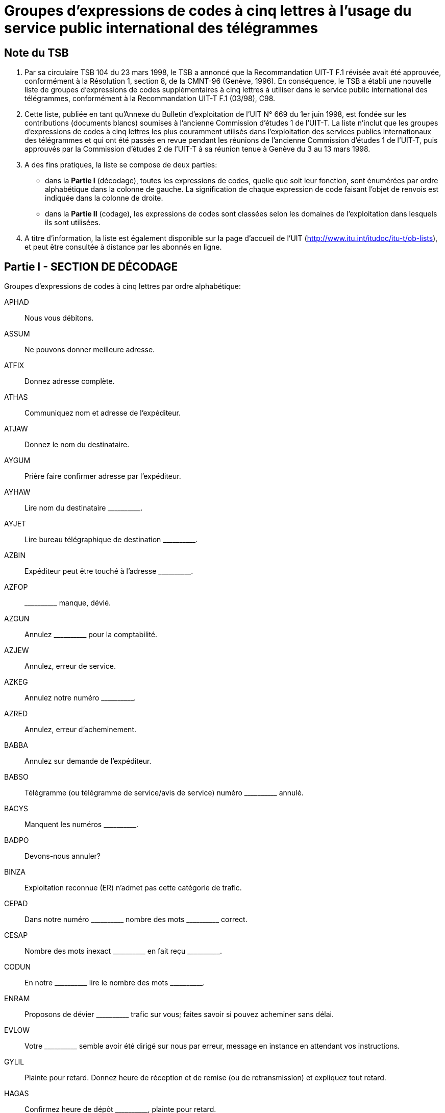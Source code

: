 = Groupes d'expressions de codes à cinq lettres à l'usage du service public international des télégrammes
:bureau: T
:docnumber:
:series: GROUPES D'EXPRESSIONS DE CODES À CINQ LETTRES À L'USAGE DU SERVICE PUBLIC INTERNATIONAL DES TÉLÉGRAMMES
:series1: (Selon la Recommandation UIT-T F.1 (03/98)
:published-date: 1998-06-01
:status: published
:doctype: service-publication
:keywords:
:imagesdir: images
:docfile: T-SP-F.1-1998-MSW-F.adoc
:mn-document-class: uit
:mn-output-extensions: xml,html,doc,rxl
:local-cache-only:
:data-uri-image:
:stem:



== Note du TSB

[class=steps]
. Par sa circulaire TSB 104 du 23 mars 1998, le TSB a annoncé que la Recommandation UIT-T F.1 révisée avait été approuvée, conformément à la Résolution 1, section 8, de la CMNT-96 (Genève,&nbsp;1996). En conséquence, le TSB a établi une nouvelle liste de groupes d'expressions de codes supplémentaires à cinq lettres à utiliser dans le service public international des télégrammes, conformément à la Recommandation UIT-T&nbsp;F.1 (03/98), C98.

. Cette liste, publiée en tant qu'Annexe du Bulletin d'exploitation de l'UIT N°&nbsp;669 du 1er&nbsp;juin&nbsp;1998, est fondée sur les contributions (documents blancs) soumises à l'ancienne Commission d'études&nbsp;1 de l'UIT-T. La liste n'inclut que les groupes d'expressions de codes à cinq lettres les plus couramment utilisés dans l'exploitation des services publics internationaux des télégrammes et qui ont été passés en revue pendant les réunions de l'ancienne Commission d'études&nbsp;1 de l'UIT-T, puis approuvés par la Commission d'études 2 de l'UIT-T à sa réunion tenue à Genève du 3 au&nbsp;13&nbsp;mars&nbsp;1998.

. A des fins pratiques, la liste se compose de deux parties:

* dans la *Partie I* (décodage), toutes les expressions de codes, quelle que soit leur fonction, sont énumérées par ordre alphabétique dans la colonne de gauche. La signification de chaque expression de code faisant l'objet de renvois est indiquée dans la colonne de droite.

* dans la *Partie II* (codage), les expressions de codes sont classées selon les domaines de l'exploitation dans lesquels ils sont utilisées.

. A titre d'information, la liste est également disponible sur la page d'accueil de l'UIT (http://www.itu.int/itudoc/itu-t/ob-lists), et peut être consultée à distance par les abonnés en ligne.

<<<

== Partie I - SECTION DE DÉCODAGE

Groupes d'expressions de codes à cinq lettres par ordre alphabétique:

APHAD:: Nous vous débitons.
ASSUM:: Ne pouvons donner meilleure adresse.
ATFIX:: Donnez adresse complète.
ATHAS:: Communiquez nom et adresse de l'expéditeur.
ATJAW:: Donnez le nom du destinataire.
AYGUM:: Prière faire confirmer adresse par l'expéditeur.
AYHAW:: Lire nom du destinataire \\______\____.
AYJET:: Lire bureau télégraphique de destination \\______\____.
AZBIN:: Expéditeur peut être touché à l'adresse \\______\____.
AZFOP:: \\______\____ manque, dévié.
AZGUN:: Annulez \\______\____ pour la comptabilité.
AZJEW:: Annulez, erreur de service.
AZKEG:: Annulez notre numéro \\______\____.
AZRED:: Annulez, erreur d'acheminement.
BABBA:: Annulez sur demande de l'expéditeur.
BABSO:: Télégramme (ou télégramme de service/avis de service) numéro \\______\____ annulé.
BACYS:: Manquent les numéros \\______\____.
BADPO:: Devons-nous annuler?
BINZA:: Exploitation reconnue (ER) n'admet pas cette catégorie de trafic.
CEPAD:: Dans notre numéro \\______\____ nombre des mots \___\_______ correct.
CESAP:: Nombre des mots inexact \\______\____ en fait reçu \___\_______.
CODUN:: En notre \\______\____ lire le nombre des mots \___\_______.
ENRAM:: Proposons de dévier \\______\____ trafic sur vous; faites savoir si pouvez acheminer sans délai. +
EVLOW:: Votre \\______\____ semble avoir été dirigé sur nous par erreur, message en instance en attendant vos instructions.
GYLIL:: Plainte pour retard. Donnez heure de réception et de remise (ou de retransmission) et expliquez tout retard.
HAGAS:: Confirmez heure de dépôt \\______\____, plainte pour retard.
HAPIG:: Retard dû à \\______\____.
HETIN:: Expliquez retard.
HOMAT:: Pas de retard.
JAJAR:: Le télégramme peut-il maintenant être remis?
JAMEG:: \\______\____ déclare adresse enregistrée bonne, messages précédemment expédiés même adresse dûment remis.
JARAG:: \\______\____ déclare mal remis. Donnez détails sur remise.
JEHAT:: Remettez à \\______\____.
JIDEW:: Remis à et accepté par \\______\_____.
JIFAG:: Remis à l'adresse enregistrée \\______\____.
JIHAW:: Bureau de distribution fermé.
JIJAY:: Dûment remis.
JOHAY:: Donnez détails de réception et de remise.
JOKID:: Communiquez date et heure de remise.
JUFAR:: \\______\____ est une réponse à votre \___\_______. Pouvez-vous remettre maintenant?
JUJEW:: Message a été réclamé.
JUKIT:: Message reçu à \\______\____ et remis à \___\_______.
JYBAG:: Maintenant remis, réclamé.
JYDOT:: Maintenant remis et accepté par \\______\____. (_adresse complète_)
JYGUS:: Maintenant transmis au navire. Annulez l'avis de non-remise.
JYSUM:: Présentez de nouveau et avisez.
MAHPO:: Pourquoi n'a-t-il pas été remis?
MAJPA:: Faites suivre par poste.
MANAG:: Faisons suivre par poste.
MATIS:: \\______\____ toujours en mains aucun contact n'a été établi depuis réception. Message(s) sera(seront) conservé(s) pour nouvel essai à moins d'instructions différentes.
MATMU:: Dites-nous que faire de \\______\____?
MEGLA:: \\______\____ a été acheminé sur \___\_____\__ à \___\_______.
MEROW:: \\______\____ sont identiques.
METAB:: Duplicata remis.
MIHOB:: Message numéro \\______\____ semble avoir été également reçu sous numéro \___\_______. Devons-nous annuler cette dernière réception?
MIHYT:: Message numéro \\______\____ n'est pas duplicata du message numéro \___\_______.
MIJEM:: Ne sommes pas certains que ce message (cet avis de service) vous a déjà été transmis. Si vous l'avez reçu précédemment sous un autre numéro, annulez cette copie. Donnez réponse.
MIJNU:: Nous avons deux messages différents sous le numéro \\______\____. Donnez nouveau numéro.
MIRZU:: Pouvez-vous expliquer?
MOBAY:: Pouvez-vous retrouver?
MODAB:: Affaire terminée.
MOPOH:: Reçu ce qui suit de \\______\____.
MOPYD:: Quel est le nom de la station côtière?
MORUG:: Quel est le nom de la station de navire?
MOYES:: Indiquez bureau télégraphique d'origine.
MYBEG:: Informez-vous (ou enquêtez) et avisez-nous.
MYJUG:: Où en est l'enquête? On nous presse de répondre.
NACBA:: Enquêtons, répondrons aussitôt que possible.
NACNE:: Ne pouvons retrouver.
NAFAC:: Destinataire prétend incorrect.
NEDIB:: Lieu de destination incomplet, il y en a plusieurs. Renseignez.
NEDYF:: Erreur(s) faite(s) ici. Mesures seront prises.
NEFAT:: Erreur de service.
NEMYD:: Lieu de destination inconnu; nous dirigeons sur \\______\____. Rectifiez si utile.
NIBYP:: Mutilé. Prière répéter.
NISER:: Omis.
NODHE:: Erreur de l'expéditeur.
OLMAD:: Adresse insuffisante, nous essayons de remettre à \\______\____. Corrigez si nécessaire.
OLWAY:: Adresse non enregistrée, nous essayons de remettre à \\______\____. Corrigez si nécessaire.
OMKEW:: Réclamation pour non-remise. Donnez tous détails sur remise et dites si le destinataire accuse réception.
ONKEY:: Pas reçu accusé de réception après \\______\____ transmissions. Prière renseigner.
OPBUN:: \\______\____ expéditeurs ont reçu avis par autre voie que message non-remis. Prière enquêter et répondre rapidement.
OPKID:: Traitez comme une «non-remise».
OPSOP:: Non remis, destinataire introuvable.
OPWIG:: Non remis, refusé par le destinataire.
ORDAD:: Non remis, destinataire pas à bord.
ORMAT:: Non remis, maison fermée; avis envoyé par poste.
ORWON:: Non remis à cause de \\______\____.
OSHAT:: Non remis, renvoyé par service postal, non réclamé.
OSJOG:: Non remis, renvoyé par service postal, inconnu.
OSMAW:: Non remis, plusieurs firmes de ce nom.
OSSUP:: Non remis, plusieurs rues de ce nom; indiquez arrondissement (ou quartier, district, etc.).
OTTAB:: Non remis, impossible atteindre numéro de téléphone.
PAJAV:: Destinataire accuse réception.
PALAM:: Demandez accusé de réception au destinataire.
PALIL:: Avons accusé de réception pour \\______\____.
PAMNO:: \\______\____ est enregistré pour \___\_______.
PASCA:: Transmis deux fois; annulez deuxième transmission.
PATAB:: Fournissez adresse développée de \\______\____.
PEZES:: Nous remboursons.
PEZIH:: Remboursement autorisé.
PEZJU:: Remboursement non autorisé.
PEZVE:: Service télégraphique pas en faute.
PEZYV:: Remboursement des taxes est en règle en ce qui concerne les services spéciaux non rendus relatifs aux radiotélégrammes.
PIDUD:: Expéditeur demande remboursement des taxes du message. Prière autoriser.
PITUG:: Confirmation donnée par l'expéditeur.
POFIH:: Rectifiez si nécessaire.
POHCO:: Correction faite par l'expéditeur.
POHEG:: Correct sur notre copie.
POHOC:: Ne comprenons pas votre avis de service. Répétez les références.
POMDU:: Biffer CTF (Rectification suivra) dans les mentions de service.
POMZO:: \\______\____ est transmis «sujet à correction» pour \___\_______.
PONEB:: Faites suivre (ou remettez) correction.
POSAG:: Consultez l'expéditeur.
POSRA:: Voici copie \\______\____.
PUCUD:: Écriture douteuse.
PUFOB:: Ce message est-il toujours «sujet à correction»?
PYBIN:: Bureau des destinataires fermé.
PYSAT:: Remis postérieurement. Annulez avis de non-remise.
RACYB:: Toujours non remis.
RAFIS:: Non remis, pas réclamé.
RAFSO:: Deuxième demande.
RAFUJ:: Non remis, destinataire absent.
RAHOT:: Non remis, destinataire parti, réexpédié par poste à \\______\____.
RAJAJ:: Non remis, destinataire inconnu.
RAJEV:: Non remis, destinataire parti pour \\______\____.
RAJFU:: Non remis, destinataire parti sans laisser d'adresse.
RAMUZ:: Sujet à correction.
RATEB:: Troisième demande.
REGAD:: Non remis, plusieurs personnes de ce nom.
REJAB:: Non remis, navire hors d'atteinte.
REKEG:: Non remis, adresse insuffisante.
RICOD:: Non remis, adresse n'est plus enregistrée.
RIJAG:: Non remis, adresse pas enregistrée.
RISOB:: Non remis, numéro de maison n'existe pas.
ROCOG:: Non remis, place, rue, avenue, etc., inconnue.
ROFAB:: Non remis, non réclamé à bord.
ROFER:: Non remis, navire déjà parti.
ROFJO:: Non remis, navire ne s'est pas annoncé.
ROFUN:: Votre BQ ne fait pas de correction.
ROKEW:: Votre avis de service corrigé et retransmis.
ROSOP:: Non remis. Plusieurs bateaux de même nom. Prière fournir nationalité et/ou indicatif d'appel.
RUCMU:: Non remis, numéro de téléphone indiqué dans l'adresse ne correspond pas au nom du destinataire.
RUCOS:: Non remis, hôtel, maison, firme, etc., n'existe plus.
TOPMO:: Accusez réception de cette notification.
TUHRU:: Prière dire si d'accord.
TUNHO:: Nous sommes d'accord.
TUNVU:: Nous ne sommes pas d'accord.
UDFOG:: Prière faire nécessaire immédiatement.
UGJAW:: Réclamation a été déposée.
UHYON:: Manque \\______\____. Prière donner rapidement copie.
UJDUD:: Manque \\______\____. Prière donner rapidement copie, précédée par référence de cet avis de service.
UKTAB:: Pouvez-vous voir si un tel message a été déposé (reçu)?
UPBAG:: Pour votre information.
USLEG:: Affaire sous enquête, répondrons dès que possible.
USTIN:: Prière enquêter et répondre aussitôt que possible.
UTCOD:: Utilisez le code, s.v.p.!
VEBET:: Prière faire le nécessaire.
VUSOB:: Lisez bureau télégraphique d'origine \\______\____.
WAJEJ:: Prière indiquer le préfixe ou le numéro de série sur voie attribué pour ce télégramme en transit, lors de son acheminement au point de transit suivant ou à son point de destination.
WAJGU:: Donnez référence.
WALAG:: Référence est correcte.
WALEM:: Référence est fausse.
WALOS:: Se référant à notre \\______\____.
WALPU:: Se référant à votre \\______\____.
WEJYV:: Référence fausse. Donnez numéro, date, heure de dépôt et dites par quel canal/voie transmis.
WOBAJ:: Prière obtenir du destinataire nom et adresse de l'expéditeur.
WOBMO:: Expéditeur introuvable.
XEROJ:: Votre avis de service non compris.
YALRU:: Abonné télex \\______\____ n'est plus en service.

<<<

== Partie II - SECTION DE CODAGE

Groupes d'expressions de codes à cinq lettres, classés alphabétiquement selon les domaines de l'exploitation du service public international des télégrammes dans lesquels ils sont utilisés.


*ACCUSÉS DE RÉCEPTION*

PAJAV:: Destinataire accuse réception.
PALAM:: Demandez accusé de réception au destinataire.
PALIL:: Avons accusé de réception pour \\______\____.


*ACHEMINEMENT* +
_(Retransmission, etc.)_

Information de retransmission +
--
MANAG:: Faisons suivre par poste.
MATIS:: \\______\____ toujours en mains aucun contact n'a été établi depuis réception. Message(s) sera(seront) conservé(s) pour nouvel essai à moins d'instructions différentes.
MATMU:: Dites-nous que faire de \\______\____?
MEGLA:: \\______\____ a été acheminé sur \___\_____\__ à \___\_______.
--

Instructions de retransmission +
--
MAJPA Faites suivre par poste.
--

*ADRESSES* +
_(Adresses, destinataire, destination, etc.)_

Adresse(s) +
--
ASSUM:: Ne pouvons donner meilleure adresse.
ATFIX:: Donnez adresse complète.
ATHAS:: Communiquez nom et adresse de l'expéditeur.
AYGUM:: Prière faire confirmer adresse par l'expéditeur.
AZBIN:: Expéditeur peut être touché à l'adresse \\______\____.
--

Destinataire +
--
ATJAW:: Donnez le nom du destinataire.
AYHAW:: Lire nom du destinataire \\______\____.
--

Destination +
--
AYJET:: Lire bureau télégraphique de destination \\______\____.
--


*ADRESSES ENREGISTREES*

PAMNO:: \\______\____ est enregistré pour \___\_______.
PATAB:: Fournissez adresse développée de \\______\____.


*ANNULATIONS* +
_(Manque, Annulations)_

Manque +
--
AZFOP:: \\______\____ manque, dévié.
BACYS:: Manquent les numéros \\______\____.
--

Annulations +
--
AZGUN:: Annulez \\______\____ pour la comptabilité.
AZJEW:: Annulez, erreur de service.
AZKEG:: Annulez notre numéro \\______\____.
AZRED:: Annulez, erreur d'acheminement.
BABBA:: Annulez sur demande de l'expéditeur.
BABSO:: Télégramme (ou télégramme de service/avis de service) numéro \\______\____ annulé.
BADPO:: Devons-nous annuler?
--


*CIRCULATION*

ENRAM:: Proposons de dévier \\______\____ trafic sur vous; faites savoir si pouvez acheminer sans délai.
EVLOW:: Votre \\______\____ semble avoir été dirigé sur nous par erreur, message en instance en attendant vos instructions.



*COMPTABILITE*

APHAD:: Nous vous débitons.



*COMPTE DES MOTS*

CEPAD:: Dans notre numéro \\______\____ nombre des mots \___\_______ correct.
CESAP:: Nombre des mots inexact \\______\____ en fait reçu \___\_______.
CODUN:: En notre \\______\____ lire le nombre des mots \___\_______.


*DUPLICATA* +
_(Annulation de)_

Duplicata +
--
MEROW:: \\______\____ sont identiques.
METAB:: Duplicata remis.
MIHYT:: Message numéro \\______\____ n'est pas duplicata du message numéro \___\_______.
MIJNU:: Nous avons deux messages différents sous le numéro \\______\____. Donnez nouveau numéro.
--

Annulation de duplicata +
--
MIHOB:: Message numéro \\______\____ semble avoir été également reçu sous numéro \___\_______. Devons-nous annuler cette dernière réception?
MIJEM:: Ne sommes pas certains que ce message (cet avis de service) vous a déjà été transmis. Si vous l'avez reçu précédemment sous un autre numéro, annulez cette copie. Donnez réponse.
PASCA:: Transmis deux fois; annulez deuxième transmission.
--


*ENQUÊTES*

Questions +
--
MIRZU:: Pouvez-vous expliquer?
MOBAY:: Pouvez-vous retrouver?
MOPYD:: Quel est le nom de la station côtière?
MORUG:: Quel est le nom de la station de navire?
--

Enquêtes +
--
MOYES:: Indiquez bureau télégraphique d'origine.
MYBEG:: Informez-vous (ou enquêtez) et avisez-nous.
MYJUG:: Où en est l'enquête? On nous presse de répondre.
--

Réponses +
--
MODAB:: Affaire terminée.
MOPOH:: Reçu ce qui suit de \\______\____.
NACBA:: Enquêtons, répondrons aussitôt que possible.
NACNE:: Ne pouvons retrouver.
--



*ERREURS, ALTÉRATIONS, OMISSIONS*

Erreurs +
--
NAFAC:: Destinataire prétend incorrect.
NEDYF:: Erreur(s) faite(s) ici. Mesures seront prises.
NEFAT:: Erreur de service.
NEMYD:: Lieu de destination inconnu; nous dirigeons sur \\______\____. Rectifiez si utile.
NODHE:: Erreur de l'expéditeur.
--

Altérations +
--
NIBYP:: Mutilé. Prière répéter.
--

Omissions +
--
NEDIB:: Lieu de destination incomplet, il y en a plusieurs. Renseignez.
NISER:: Omis.
--



*REMBOURSEMENTS*

PEZES:: Nous remboursons.
PEZIH:: Remboursement autorisé.
PEZJU:: Remboursement non autorisé.
PEZVE:: Service télégraphique pas en faute.
PEZYV:: Remboursement des taxes est en règle en ce qui concerne les services spéciaux non rendus relatifs aux radiotélégrammes.
PIDUD:: Expéditeur demande remboursement des taxes du message. Prière autoriser.


*REMISE*

Non-remise +
--
JIHAW:: Bureau de distribution fermé.
JUFAR:: \\______\____ est une réponse à votre \___\_______. Pouvez-vous remettre maintenant?
OLMAD:: Adresse insuffisante, nous essayons de remettre à \\______\____. Corrigez si nécessaire.
OLWAY:: Adresse non enregistrée, nous essayons de remettre à \\______\____. Corrigez si nécessaire.
ONKEY:: Pas reçu accusé de réception après \\______\____ transmissions. Prière renseigner.
OPBUN:: \\______\____ expéditeurs ont reçu avis par autre voie que message non-remis. Prière enquêter et répondre rapidement.
--

Réclamations +
--
OMKEW:: Réclamation pour non-remise. Donnez tous détails sur remise et dites si le destinataire accuse réception.
--

Remis effectuée +
--
JIDEW:: Remis à et accepté par \\______\_____.
JIFAG:: Remis à l'adresse enregistrée \\______\____.
JIJAY:: Dûment remis.
JUJEW:: Message a été réclamé.
JUKIT:: Message reçu à \\______\____ et remis à \___\_______.
JYBAG:: Maintenant remis, réclamé.
JYDOT:: Maintenant remis et accepté par \\______\____. (_adresse complète_)
JYGUS:: Maintenant transmis au navire. Annulez l'avis de non-remise.
PYSAT:: Remis postérieurement. Annulez avis de non-remise.
--

Instructions de remise +
--
JAJAR:: Le télégramme peut-il maintenant être remis?
JAMEG:: \\______\____ déclare adresse enregistrée bonne, messages précédemment expédiés même adresse dûment remis.
JEHAT:: Remettez à \\______\____.
JYSUM:: Présentez de nouveau et avisez.
--

Erreurs de remise +
--
JARAG:: \\______\____ déclare mal remis. Donnez détails sur remise.
--

Détails de remise +
--
JOHAY:: Donnez détails de réception et de remise.
JOKID:: Communiquez date et heure de remise.
MAHPO:: Pourquoi n'a-t-il pas été remis?
--

Messagede non-remise +
--
OPKID:: Traitez comme une «non-remise».
OPSOP:: Non remis, destinataire introuvable.
OPWIG:: Non remis, refusé par le destinataire.
ORDAD:: Non remis, destinataire pas à bord.
ORMAT:: Non remis, maison fermée; avis envoyé par poste.
ORWON:: Non remis à cause de \\______\____.
OSHAT:: Non remis, renvoyé par service postal, non réclamé.
OSJOG:: Non remis, renvoyé par service postal, inconnu.
OSMAW:: Non remis, plusieurs firmes de ce nom.
OSSUP:: Non remis, plusieurs rues de ce nom; indiquez arrondissement (ou quartier, district, etc.).
OTTAB:: Non remis, impossible atteindre numéro de téléphone.
RACYB:: Toujours non remis.
RAFIS:: Non remis, pas réclamé.
RAFUJ:: Non remis, destinataire absent.
RAHOT:: Non remis, destinataire parti, réexpédié par poste à \\______\____.
RAJAJ:: Non remis, destinataire inconnu.
RAJEV:: Non remis, destinataire parti pour \\______\____.
RAJFU:: Non remis, destinataire parti sans laisser d'adresse.
REGAD:: Non remis, plusieurs personnes de ce nom.
REJAB:: Non remis, navire hors d'atteinte.
REKEG:: Non remis, adresse insuffisante.
RICOD:: Non remis, adresse n'est plus enregistrée.
RIJAG:: Non remis, adresse pas enregistrée.
RISOB:: Non remis, numéro de maison n'existe pas.
ROCOG:: Non remis, place, rue, avenue, etc., inconnue.
ROFAB:: Non remis, non réclamé à bord.
ROFER:: Non remis, navire déjà parti.
ROFJO:: Non remis, navire ne s'est pas annoncé.
ROSOP: Non remis. Plusieurs bateaux de même nom. Prière fournir nationalité et/ou indicatif d'appel.
RUCMU:: Non remis, numéro de téléphone indiqué dans l'adresse ne correspond pas au nom du destinataire.
RUCOS:: Non remis, hôtel, maison, firme, etc., n'existe plus.


*RÉPÉTITIONS ET CORRECTIONS*

Confirmation +
--
PITUG:: Confirmation donnée par l'expéditeur.
--

Copies +
--
POSRA:: Voici copie \\______\____.
--

Corrections +
--
POFIH:: Rectifiez si nécessaire.
POHCO:: Correction faite par l'expéditeur.
POHEG:: Correct sur notre copie.
POMDU:: Biffer CTF (Rectification suivra) dans les mentions de service.
POMZO:: \\______\____ est transmis «sujet à correction» pour \___\_______.
PONEB:: Faites suivre (ou remettez) correction.
PUFOB:: Ce message est-il toujours «sujet à correction»?
RAMUZ:: Sujet à correction.
ROFUN:: Votre BQ ne fait pas de correction.
ROKEW:: Votre avis de service corrigé et retransmis.
--

Référence à l'expéditeur, etc. +
--
POSAG:: Consultez l'expéditeur.
PUCUD:: Écriture douteuse.
PYBIN:: Bureau des destinataires fermé.
--

Répétitions +
--
POHOC:: Ne comprenons pas votre avis de service. Répétez les références.
--

Rappel (non-réponse) +
--
RAFSO:: Deuxième demande.
RATEB:: Troisième demande.
--

*RESTRICTIONS*

BINZA:: Exploitation reconnue (ER) n'admet pas cette catégorie de trafic.


*RETARD*

GYLIL:: Plainte pour retard. Donnez heure de réception et de remise (ou de retransmission) et expliquez tout retard.
HAGAS:: Confirmez heure de dépôt \\______\____, plainte pour retard.
HAPIG:: Retard dû à \\______\____.
HETIN:: Expliquez retard.
HOMAT:: Pas de retard.


*TÉLEX*

YALRU:: Abonné télex \\______\____ n'est plus en service.


*DIVERS*

Accord +
--
TUHRU:: Prière dire si d'accord.
TUNHO:: Nous sommes d'accord.
TUNVU:: Nous ne sommes pas d'accord.
--

Attention +
--
UDFOG:: Prière faire nécessaire immédiatement.
--

Réclamations/enquêtes +
--
UGJAW:: Réclamation a été déposée.
USLEG:: Affaire sous enquête, répondrons dès que possible.
USTIN:: Prière enquêter et répondre aussitôt que possible.
--

Copie/Copies +
--
UHYON:: Manque \\______\____. Prière donner rapidement copie.
UJDUD:: Manque \\______\____. Prière donner rapidement copie, précédée par référence de cet avis de service.
--

Renseignements +
--
UPBAG:: Pour votre information.
--

Référence +
--
WAJGU:: Donnez référence.
WALAG:: Référence est correcte.
WALEM:: Référence est fausse.
WALOS:: Se référant à notre \\______\____.
WALPU:: Se référant à votre \\______\____.
WEJYV:: Référence fausse. Donnez numéro, date, heure de dépôt et dites par quel canal/voie transmis.
--

Divers +
--
TOPMO:: Accusez réception de cette notification.
UKTAB:: Pouvez-vous voir si un tel message a été déposé (reçu)?
UTCOD:: Utilisez le code, s.v.p.!
VEBET:: Prière faire le nécessaire.
VUSOB:: Lisez bureau télégraphique d'origine \\______\____.
WAJEJ:: Prière indiquer le préfixe ou le numéro de série sur voie attribué pour ce télégramme en transit, lors de son acheminement au point de transit suivant ou à son point de destination.
WOBAJ:: Prière obtenir du destinataire nom et adresse de l'expéditeur.
WOBMO:: Expéditeur introuvable.
XEROJ:: Votre avis de service non compris.
--


